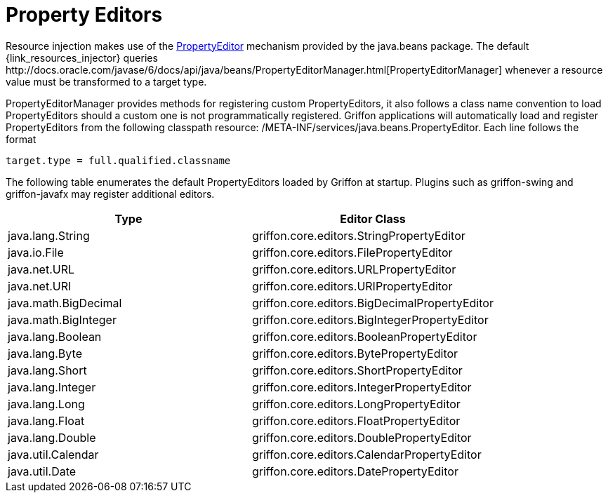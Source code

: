 
[[_resources_property_editors]]
= Property Editors

Resource injection makes use of the http://docs.oracle.com/javase/6/docs/api/java/beans/PropertyEditor.html[PropertyEditor]
mechanism provided by the +java.beans+ package. The default +{link_resources_injector}+ queries
+http://docs.oracle.com/javase/6/docs/api/java/beans/PropertyEditorManager.html[PropertyEditorManager]+
whenever a resource value must be transformed to a target type.

PropertyEditorManager provides methods for registering custom PropertyEditors, it also
follows a class name convention to load PropertyEditors should a custom one is not
programmatically registered. Griffon applications will automatically load and register
PropertyEditors from the following classpath resource: +/META-INF/services/java.beans.PropertyEditor+.
Each line follows the format

[source]
----
target.type = full.qualified.classname
----

The following table enumerates the default PropertyEditors loaded by Griffon at startup.
Plugins such as +griffon-swing+ and +griffon-javafx+ may register additional editors.

[cols="2*", options="header"]
|===
| Type | Editor Class
| java.lang.String     | griffon.core.editors.StringPropertyEditor
| java.io.File         | griffon.core.editors.FilePropertyEditor
| java.net.URL         | griffon.core.editors.URLPropertyEditor
| java.net.URI         | griffon.core.editors.URIPropertyEditor
| java.math.BigDecimal | griffon.core.editors.BigDecimalPropertyEditor
| java.math.BigInteger | griffon.core.editors.BigIntegerPropertyEditor
| java.lang.Boolean    | griffon.core.editors.BooleanPropertyEditor
| java.lang.Byte       | griffon.core.editors.BytePropertyEditor
| java.lang.Short      | griffon.core.editors.ShortPropertyEditor
| java.lang.Integer    | griffon.core.editors.IntegerPropertyEditor
| java.lang.Long       | griffon.core.editors.LongPropertyEditor
| java.lang.Float      | griffon.core.editors.FloatPropertyEditor
| java.lang.Double     | griffon.core.editors.DoublePropertyEditor
| java.util.Calendar   | griffon.core.editors.CalendarPropertyEditor
| java.util.Date       | griffon.core.editors.DatePropertyEditor
|===
